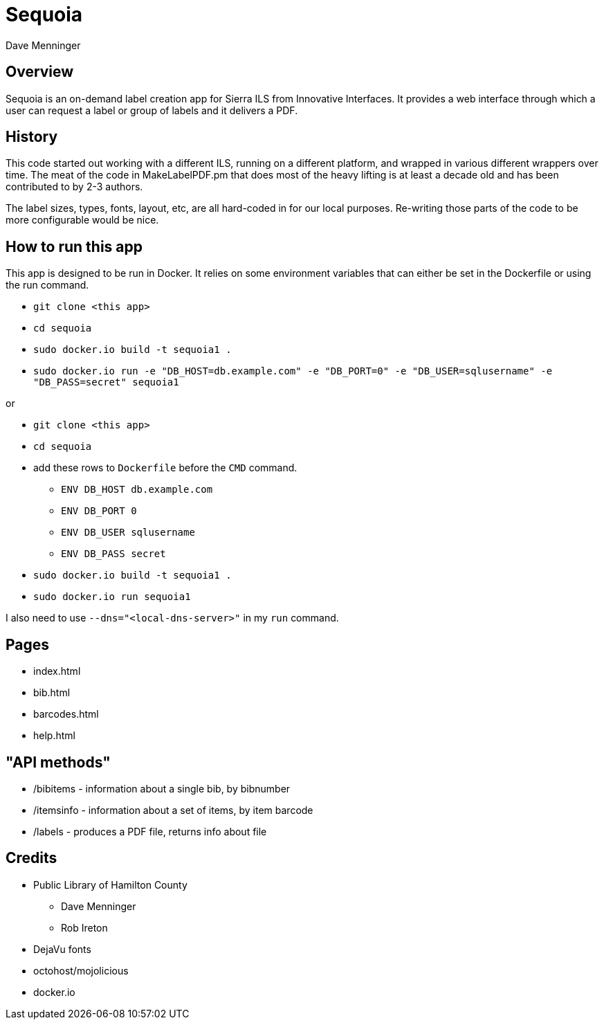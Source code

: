 = Sequoia
Dave Menninger

== Overview

Sequoia is an on-demand label creation app for Sierra ILS from Innovative Interfaces.  It provides a web interface through which a user can request a label or group of labels and it delivers a PDF.

== History

This code started out working with a different ILS, running on a different platform, and wrapped in various different wrappers over time.  The meat of the code in MakeLabelPDF.pm that does most of the heavy lifting is at least a decade old and has been contributed to by 2-3 authors.

The label sizes, types, fonts, layout, etc, are all hard-coded in for our local purposes.  Re-writing those parts of the code to be more configurable would be nice.

== How to run this app

This app is designed to be run in Docker.  It relies on some environment variables that can either be set in the Dockerfile or using the run command.

* `git clone <this app>`
* `cd sequoia`
* `sudo docker.io build -t sequoia1 .`
* `sudo docker.io run -e "DB_HOST=db.example.com" -e "DB_PORT=0" -e "DB_USER=sqlusername" -e "DB_PASS=secret" sequoia1`

or 

* `git clone <this app>`
* `cd sequoia`
* add these rows to `Dockerfile` before the `CMD` command.
** `ENV DB_HOST db.example.com`
** `ENV DB_PORT 0`
** `ENV DB_USER sqlusername`
** `ENV DB_PASS secret`
* `sudo docker.io build -t sequoia1 .`
* `sudo docker.io run sequoia1`

I also need to use `--dns="<local-dns-server>"` in my `run` command.

== Pages

* index.html
* bib.html
* barcodes.html
* help.html

== "API methods"

* /bibitems - information about a single bib, by bibnumber
* /itemsinfo - information about a set of items, by item barcode
* /labels - produces a PDF file, returns info about file

== Credits

* Public Library of Hamilton County
** Dave Menninger
** Rob Ireton
* DejaVu fonts
* octohost/mojolicious
* docker.io
